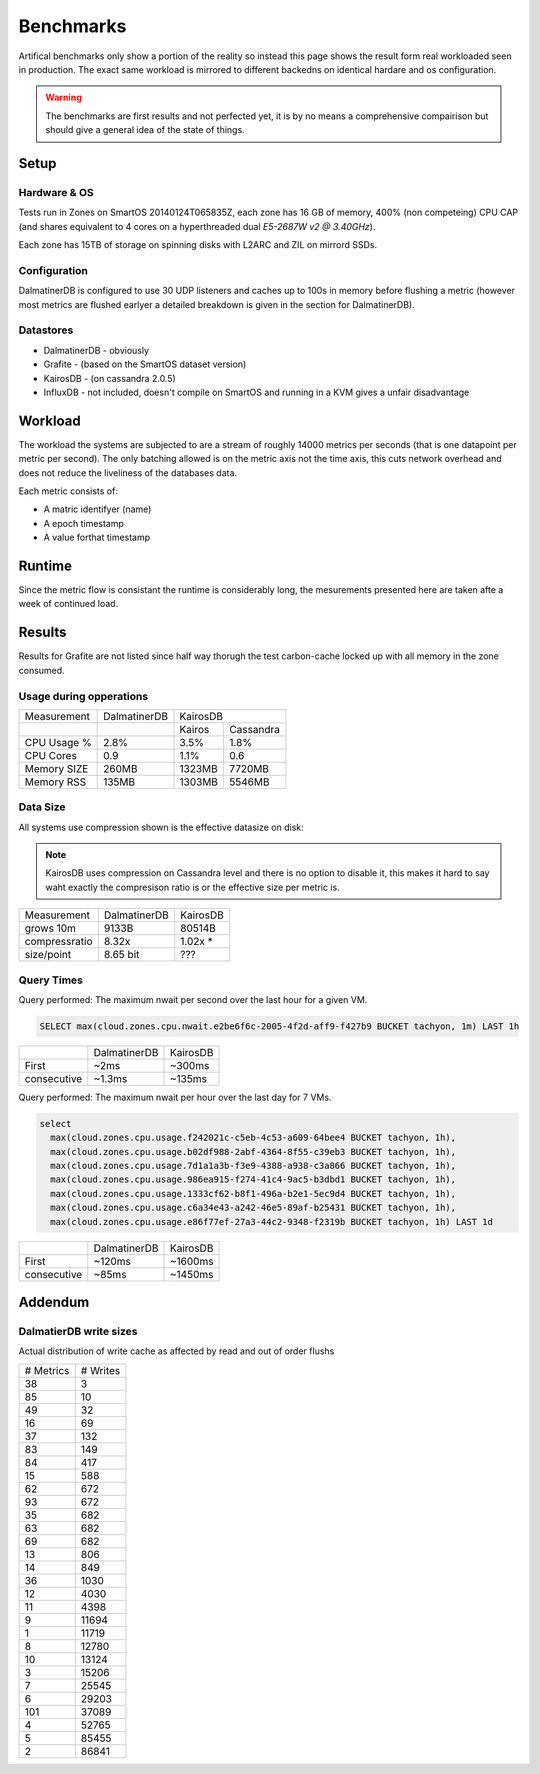 .. DalmatinerDB benchmarks, created by
   Heinz N. Gies on Sat Jul  7 16:49:03 2014.

Benchmarks
==========

Artifical benchmarks only show a portion of the reality so instead this page shows the result form real workloaded seen in production. The exact same workload is mirrored to different backedns on identical hardare and os configuration.


.. warning::
   
   The benchmarks are first results and not perfected yet, it is by no means a comprehensive compairison but should give a general idea of the state of things.

Setup
-----

Hardware & OS
`````````````

Tests run in Zones on SmartOS 20140124T065835Z, each zone has 16 GB of memory, 400% (non competeing) CPU CAP (and shares equivalent to 4 cores on a hyperthreaded dual `E5-2687W v2 @ 3.40GHz`).

Each zone has 15TB of storage on spinning disks with L2ARC and ZIL on mirrord SSDs.

Configuration
`````````````

DalmatinerDB is configured to use 30 UDP listeners and caches up to 100s in memory before flushing a metric (however most metrics are flushed earlyer a detailed breakdown is given in the section for DalmatinerDB).

Datastores
``````````

* DalmatinerDB - obviously
* Grafite - (based on the SmartOS dataset version)
* KairosDB - (on cassandra 2.0.5)
* InfluxDB - not included, doesn't compile on SmartOS and running in a KVM gives a unfair disadvantage

Workload
--------

The workload the systems are subjected to are a stream of roughly 14000 metrics per seconds (that is one datapoint per metric per second). The only batching allowed is on the metric axis not the time axis, this cuts network overhead and does not reduce the liveliness of the databases data.

Each metric consists of:

* A matric identifyer (name)
* A epoch timestamp
* A value forthat timestamp

Runtime
-------

Since the metric flow is consistant the runtime is considerably long, the mesurements presented here are taken afte a week of continued load.

Results
-------

Results for Grafite are not listed since half way thorugh the test carbon-cache locked up with all memory in the zone consumed.

Usage during opperations
`````````````````````````````


+-------------+--------------+---------------------+
| Measurement | DalmatinerDB | KairosDB            |
+-------------+--------------+---------+-----------+
|             |              |  Kairos | Cassandra |
+-------------+--------------+---------+-----------+
| CPU Usage % | 2.8%         | 3.5%    | 1.8%      |
+-------------+--------------+---------+-----------+
| CPU Cores   | 0.9          | 1.1%    | 0.6       |
+-------------+--------------+---------+-----------+
| Memory SIZE | 260MB        | 1323MB  | 7720MB    |
+-------------+--------------+---------+-----------+
| Memory RSS  | 135MB        | 1303MB  | 5546MB    |
+-------------+--------------+---------+-----------+


Data Size
`````````

All systems use compression shown is the effective datasize on disk:

.. note::

  KairosDB uses compression on Cassandra level and there is no option to disable it, this makes it hard to say waht exactly the compresison ratio is or the effective size per metric is.

+---------------+--------------+-----------+
| Measurement   | DalmatinerDB | KairosDB  |
+---------------+--------------+-----------+
| grows 10m     | 9133B        | 80514B    |
+---------------+--------------+-----------+
| compressratio | 8.32x        | 1.02x *   |
+---------------+--------------+-----------+
| size/point    | 8.65 bit     | ???       |
+---------------+--------------+-----------+

Query Times
```````````

Query performed: The maximum nwait per second over the last hour for a given VM.

.. code-block::
   sql

   SELECT max(cloud.zones.cpu.nwait.e2be6f6c-2005-4f2d-aff9-f427b9 BUCKET tachyon, 1m) LAST 1h

+---------------+--------------+-----------+
|               | DalmatinerDB | KairosDB  |
+---------------+--------------+-----------+
| First         | ~2ms         | ~300ms    |
+---------------+--------------+-----------+
| consecutive   | ~1.3ms       | ~135ms    |
+---------------+--------------+-----------+


Query performed: The maximum nwait per hour over the last day for 7 VMs.

.. code-block::
   sql

   select
     max(cloud.zones.cpu.usage.f242021c-c5eb-4c53-a609-64bee4 BUCKET tachyon, 1h),
     max(cloud.zones.cpu.usage.b02df988-2abf-4364-8f55-c39eb3 BUCKET tachyon, 1h),
     max(cloud.zones.cpu.usage.7d1a1a3b-f3e9-4388-a938-c3a866 BUCKET tachyon, 1h),
     max(cloud.zones.cpu.usage.986ea915-f274-41c4-9ac5-b3dbd1 BUCKET tachyon, 1h),
     max(cloud.zones.cpu.usage.1333cf62-b8f1-496a-b2e1-5ec9d4 BUCKET tachyon, 1h),
     max(cloud.zones.cpu.usage.c6a34e43-a242-46e5-89af-b25431 BUCKET tachyon, 1h),
     max(cloud.zones.cpu.usage.e86f77ef-27a3-44c2-9348-f2319b BUCKET tachyon, 1h) LAST 1d

+---------------+--------------+-----------+
|               | DalmatinerDB | KairosDB  |
+---------------+--------------+-----------+
| First         | ~120ms       | ~1600ms   |
+---------------+--------------+-----------+
| consecutive   | ~85ms        | ~1450ms   |
+---------------+--------------+-----------+


Addendum
--------

DalmatierDB write sizes
```````````````````````
Actual distribution of write cache as affected by read and out of order flushs

=========== ============
# Metrics      # Writes
----------- ------------
38                3
85               10
49               32
16               69
37              132
83              149
84              417
15              588
62              672
93              672
35              682
63              682
69              682
13              806
14              849
36             1030
12             4030
11             4398
9            11694
1            11719
8            12780
10            13124
3            15206
7            25545
6            29203
101          37089
4            52765
5            85455
2            86841
=========== ============

